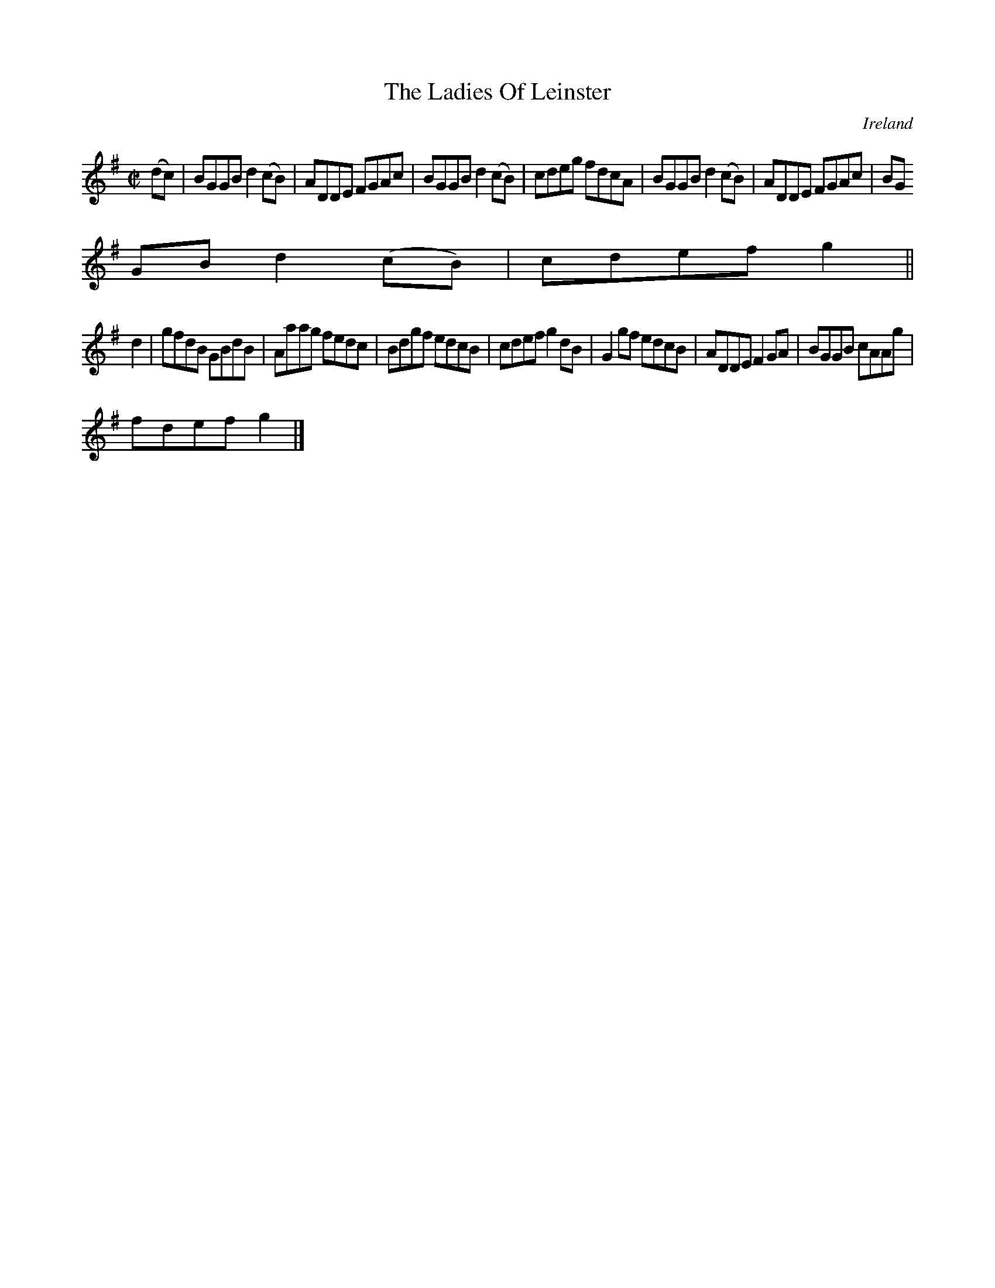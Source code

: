 X:691
T:The Ladies Of Leinster
N:anon.
O:Ireland
B:Francis O'Neill: "The Dance Music of Ireland" (1907) no. 691
R:Reel
Z:Transcribed by Frank Nordberg - http://www.musicaviva.com
N:Music Aviva - The Internet center for free sheet music downloads
M:C|
L:1/8
K:G
(dc)|BGGB d2(cB)|ADDE FGAc|BGGB d2(cB)|cdeg fdcA|BGGB d2(cB)|ADDE FGAc|BG
GB d2(cB)|cdef g2||
d2|gfdB GBdB|Aaag fedc|Bdgf edcB|cdef g2dB|G2gf edcB|ADDE F2GA|BGGB cAAg|
fdef g2|]
